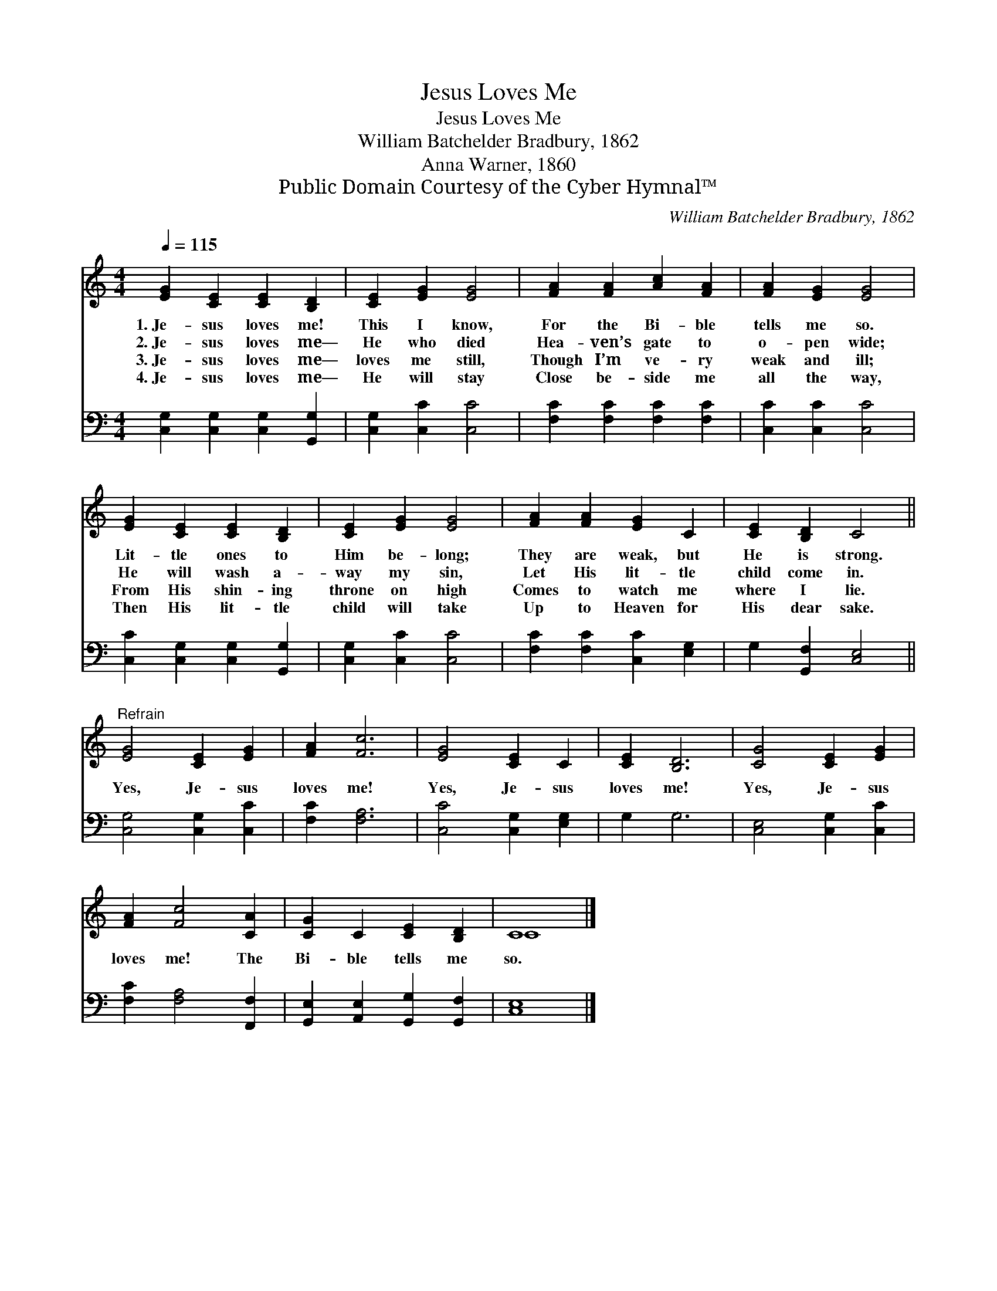 X:1
T:Jesus Loves Me
T:Jesus Loves Me
T:William Batchelder Bradbury, 1862
T:Anna Warner, 1860
T:Public Domain Courtesy of the Cyber Hymnal™
C:William Batchelder Bradbury, 1862
Z:Public Domain
Z:Courtesy of the Cyber Hymnal™
%%score ( 1 2 ) 3
L:1/8
Q:1/4=115
M:4/4
K:C
V:1 treble 
V:2 treble 
V:3 bass 
V:1
 [EG]2 [CE]2 [CE]2 [B,D]2 | [CE]2 [EG]2 [EG]4 | [FA]2 [FA]2 [Ac]2 [FA]2 | [FA]2 [EG]2 [EG]4 | %4
w: 1.~Je- sus loves me!|This I know,|For the Bi- ble|tells me so.|
w: 2.~Je- sus loves me—|He who died|Hea- ven’s gate to|o- pen wide;|
w: 3.~Je- sus loves me—|loves me still,|Though I’m ve- ry|weak and ill;|
w: 4.~Je- sus loves me—|He will stay|Close be- side me|all the way,|
 [EG]2 [CE]2 [CE]2 [B,D]2 | [CE]2 [EG]2 [EG]4 | [FA]2 [FA]2 [EG]2 C2 | [CE]2 [B,D]2 C4 || %8
w: Lit- tle ones to|Him be- long;|They are weak, but|He is strong.|
w: He will wash a-|way my sin,|Let His lit- tle|child come in.|
w: From His shin- ing|throne on high|Comes to watch me|where I lie.|
w: Then His lit- tle|child will take|Up to Heaven for|His dear sake.|
"^Refrain" [EG]4 [CE]2 [EG]2 | [FA]2 [Fc]6 | [EG]4 [CE]2 C2 | [CE]2 [B,D]6 | [CG]4 [CE]2 [EG]2 | %13
w: |||||
w: |||||
w: Yes, Je- sus|loves me!|Yes, Je- sus|loves me!|Yes, Je- sus|
w: |||||
 [FA]2 [Fc]4 [CA]2 | [CG]2 C2 [CE]2 [B,D]2 | C8 |] %16
w: |||
w: |||
w: loves me! The|Bi- ble tells me|so.|
w: |||
V:2
 x8 | x8 | x8 | x8 | x8 | x8 | x8 | x8 || x8 | x8 | x8 | x8 | x8 | x8 | x8 | C8 |] %16
V:3
 [C,G,]2 [C,G,]2 [C,G,]2 [G,,G,]2 | [C,G,]2 [C,C]2 [C,C]4 | [F,C]2 [F,C]2 [F,C]2 [F,C]2 | %3
 [C,C]2 [C,C]2 [C,C]4 | [C,C]2 [C,G,]2 [C,G,]2 [G,,G,]2 | [C,G,]2 [C,C]2 [C,C]4 | %6
 [F,C]2 [F,C]2 [C,C]2 [E,G,]2 | G,2 [G,,F,]2 [C,E,]4 || [C,G,]4 [C,G,]2 [C,C]2 | [F,C]2 [F,A,]6 | %10
 [C,C]4 [C,G,]2 [E,G,]2 | G,2 G,6 | [C,E,]4 [C,G,]2 [C,C]2 | [F,C]2 [F,A,]4 [F,,F,]2 | %14
 [G,,E,]2 [A,,E,]2 [G,,G,]2 [G,,F,]2 | [C,E,]8 |] %16

